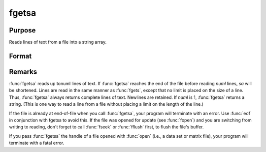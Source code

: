
fgetsa
==============================================

Purpose
----------------

Reads lines of text from a file into a string array.

Format
----------------
.. function:: fgetsa(f, numl)

    :param f: file handle of a file opened with fopen.
    :type f: scalar

    :param numl: number of lines to read.
    :type numl: scalar

    :returns: sa (*Nx1 string array*), :math:`N <= numl`.



Remarks
-------

:func:`fgetsa` reads up tonuml lines of text. If :func:`fgetsa` reaches the end of the
file before reading *numl* lines, *sa* will be shortened. Lines are read in
the same manner as :func:`fgets`, except that no limit is placed on the size of
a line. Thus, :func:`fgetsa` always returns complete lines of text. Newlines are
retained. If *numl* is 1, :func:`fgetsa` returns a string. (This is one way to
read a line from a file without placing a limit on the length of the
line.)

If the file is already at end-of-file when you call :func:`fgetsa`, your program
will terminate with an error. Use :func:`eof` in conjunction with fgetsa to
avoid this. If the file was opened for update (see :func:`fopen`) and you are
switching from writing to reading, don't forget to call :func:`fseek` or :func:`fflush`
first, to flush the file's buffer.

If you pass :func:`fgetsa` the handle of a file opened with :func:`open` (i.e., a data
set or matrix file), your program will terminate with a fatal error.

.. seealso:: Functions :func:`fgetsat`, :func:`fgets`, :func:`fopen`

